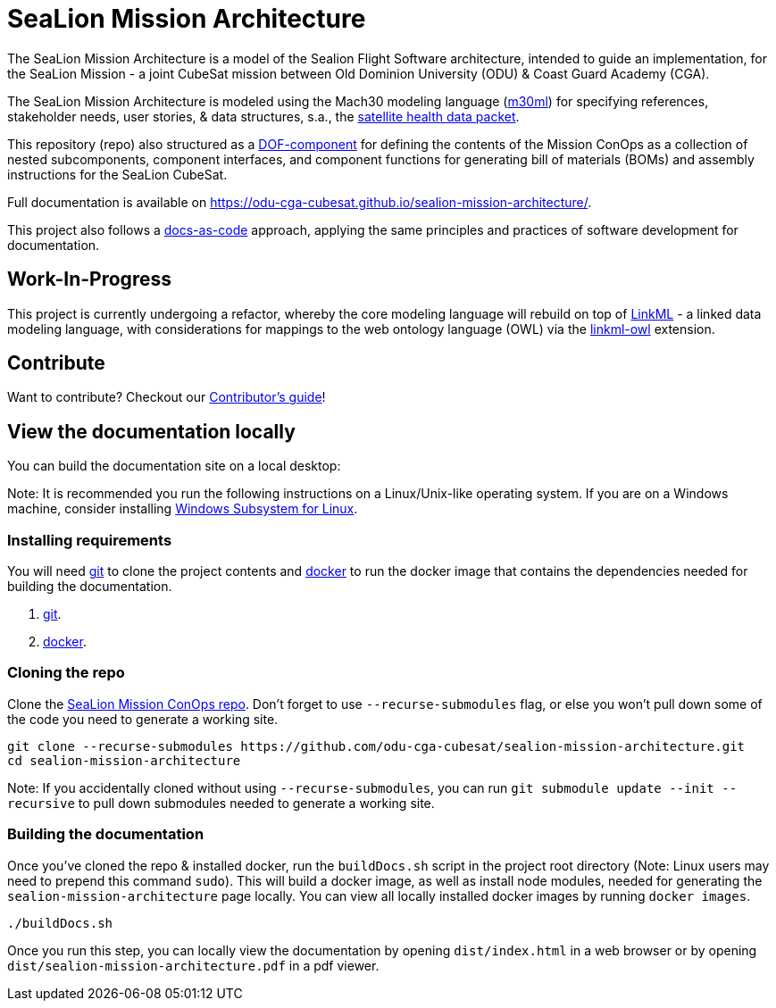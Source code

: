 = SeaLion Mission Architecture

The SeaLion Mission Architecture is a model of the Sealion Flight Software architecture, intended to guide an implementation, for the SeaLion Mission - a joint CubeSat mission between Old Dominion University (ODU) & Coast Guard Academy (CGA).

The SeaLion Mission Architecture is modeled using the Mach30 modeling language (https://github.com/Mach30/m30ml[m30ml]) for specifying references, stakeholder needs, user stories, & data structures, s.a., the https://odu-cga-cubesat.github.io/sealion-mission-architecture/#_satellite_health_data_packet[satellite health data packet].

This repository (repo) also structured as a https://mach30.github.io/dof/#_component[DOF-component] for defining the contents of the Mission ConOps as a collection of nested subcomponents, component interfaces, and component functions for generating bill of materials (BOMs) and assembly instructions for the SeaLion CubeSat.

Full documentation is available on https://odu-cga-cubesat.github.io/sealion-mission-architecture/.

This project also follows a https://www.writethedocs.org/guide/docs-as-code/[docs-as-code] approach, applying the same principles and practices of software development for documentation.

== Work-In-Progress

This project is currently undergoing a refactor, whereby the core modeling language will rebuild on top of https://linkml.io/linkml/index.html[LinkML] - a linked data modeling language, with considerations for mappings to the web ontology language (OWL) via the https://github.com/linkml/linkml-owl[linkml-owl] extension.

== Contribute

Want to contribute? Checkout our link:CONTRIBUTORS.adoc[Contributor's guide]!

== View the documentation locally

You can build the documentation site on a local desktop:

Note: It is recommended you run the following instructions on a Linux/Unix-like operating system. If you are on a Windows machine, consider installing https://docs.microsoft.com/en-us/windows/wsl/install-win10[Windows Subsystem for Linux].

=== Installing requirements

You will need https://git-scm.com/[git] to clone the project contents and https://www.docker.com/[docker] to run the docker image that contains the dependencies needed for building the documentation.

. https://git-scm.com/downloads[git].
. https://docs.docker.com/get-docker/[docker].

=== Cloning the repo

Clone the https://github.com/odu-cga-cubesat/sealion-mission-architecture[SeaLion Mission ConOps repo]. Don't forget to use `--recurse-submodules` flag, or else you won't pull down some of the code you need to generate a working site.

[source,bash]
----
git clone --recurse-submodules https://github.com/odu-cga-cubesat/sealion-mission-architecture.git
cd sealion-mission-architecture
----

Note: If you accidentally cloned without using `--recurse-submodules`, you can run `git submodule update --init --recursive` to pull down submodules needed to generate a working site.

=== Building the documentation

Once you've cloned the repo & installed docker, run the `buildDocs.sh` script in the project root directory (Note: Linux users may need to prepend this command `sudo`). This will build a docker image, as well as install node modules, needed for generating the `sealion-mission-architecture` page locally. You can view all locally installed docker images by running `docker images`.

[source,bash]
----
./buildDocs.sh
----

Once you run this step, you can locally view the documentation by opening `dist/index.html` in a web browser or by opening `dist/sealion-mission-architecture.pdf` in a pdf viewer.
